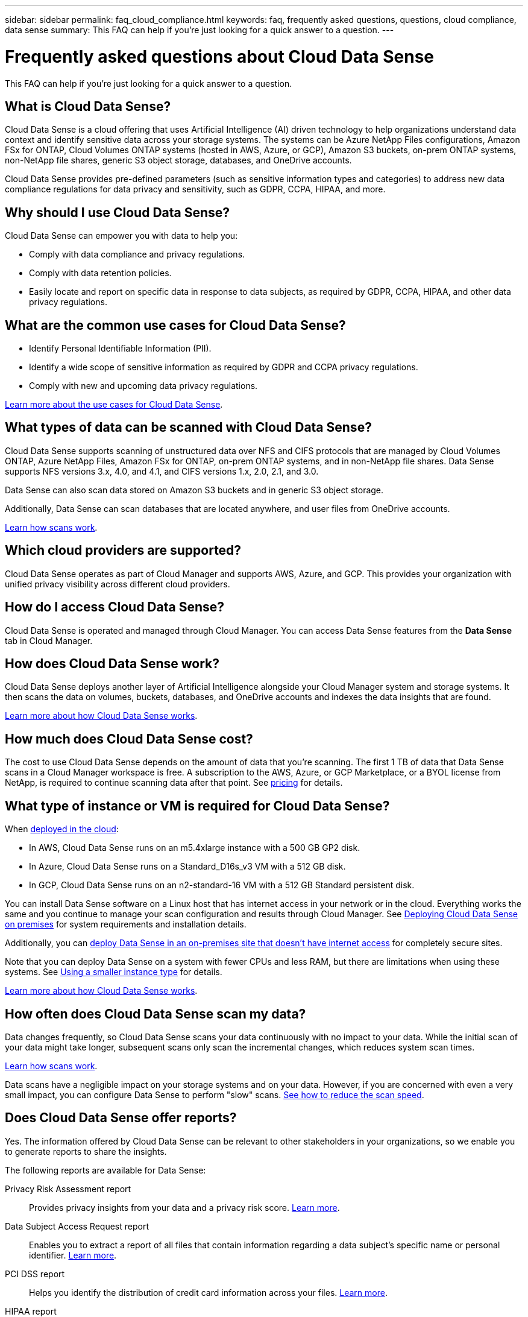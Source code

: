 ---
sidebar: sidebar
permalink: faq_cloud_compliance.html
keywords: faq, frequently asked questions, questions, cloud compliance, data sense
summary: This FAQ can help if you’re just looking for a quick answer to a question.
---

= Frequently asked questions about Cloud Data Sense
:hardbreaks:
:nofooter:
:icons: font
:linkattrs:
:imagesdir: ./media/

[.lead]

This FAQ can help if you’re just looking for a quick answer to a question.

== What is Cloud Data Sense?

Cloud Data Sense is a cloud offering that uses Artificial Intelligence (AI) driven technology to help organizations understand data context and identify sensitive data across your storage systems. The systems can be Azure NetApp Files configurations, Amazon FSx for ONTAP, Cloud Volumes ONTAP systems (hosted in AWS, Azure, or GCP), Amazon S3 buckets, on-prem ONTAP systems, non-NetApp file shares, generic S3 object storage, databases, and OneDrive accounts.

Cloud Data Sense provides pre-defined parameters (such as sensitive information types and categories) to address new data compliance regulations for data privacy and sensitivity, such as GDPR, CCPA, HIPAA, and more.

== Why should I use Cloud Data Sense?

Cloud Data Sense can empower you with data to help you:

* Comply with data compliance and privacy regulations.
* Comply with data retention policies.
* Easily locate and report on specific data in response to data subjects, as required by GDPR, CCPA, HIPAA, and other data privacy regulations.

== What are the common use cases for Cloud Data Sense?

* Identify Personal Identifiable Information (PII).
* Identify a wide scope of sensitive information as required by GDPR and CCPA privacy regulations.
* Comply with new and upcoming data privacy regulations.

https://cloud.netapp.com/cloud-compliance[Learn more about the use cases for Cloud Data Sense^].

== What types of data can be scanned with Cloud Data Sense?

Cloud Data Sense supports scanning of unstructured data over NFS and CIFS protocols that are managed by Cloud Volumes ONTAP, Azure NetApp Files, Amazon FSx for ONTAP, on-prem ONTAP systems, and in non-NetApp file shares. Data Sense supports NFS versions 3.x, 4.0, and 4.1, and CIFS versions 1.x, 2.0, 2.1, and 3.0.

Data Sense can also scan data stored on Amazon S3 buckets and in generic S3 object storage.

Additionally, Data Sense can scan databases that are located anywhere, and user files from OneDrive accounts.

link:concept_cloud_compliance.html#how-scans-work[Learn how scans work^].

== Which cloud providers are supported?

Cloud Data Sense operates as part of Cloud Manager and supports AWS, Azure, and GCP. This provides your organization with unified privacy visibility across different cloud providers.

== How do I access Cloud Data Sense?

Cloud Data Sense is operated and managed through Cloud Manager. You can access Data Sense features from the *Data Sense* tab in Cloud Manager.

== How does Cloud Data Sense work?

Cloud Data Sense deploys another layer of Artificial Intelligence alongside your Cloud Manager system and storage systems. It then scans the data on volumes, buckets, databases, and OneDrive accounts and indexes the data insights that are found.

link:concept_cloud_compliance.html[Learn more about how Cloud Data Sense works^].

== How much does Cloud Data Sense cost?

The cost to use Cloud Data Sense depends on the amount of data that you're scanning. The first 1 TB of data that Data Sense scans in a Cloud Manager workspace is free. A subscription to the AWS, Azure, or GCP Marketplace, or a BYOL license from NetApp, is required to continue scanning data after that point. See https://cloud.netapp.com/netapp-cloud-data-sense#Pricing[pricing^] for details.

== What type of instance or VM is required for Cloud Data Sense?

When link:task_deploy_cloud_compliance.html[deployed in the cloud]:

* In AWS, Cloud Data Sense runs on an m5.4xlarge instance with a 500 GB GP2 disk.
* In Azure, Cloud Data Sense runs on a Standard_D16s_v3 VM with a 512 GB disk.
* In GCP, Cloud Data Sense runs on an n2-standard-16 VM with a 512 GB Standard persistent disk.

You can install Data Sense software on a Linux host that has internet access in your network or in the cloud. Everything works the same and you continue to manage your scan configuration and results through Cloud Manager. See link:task-deploy-compliance-onprem.html[Deploying Cloud Data Sense on premises^] for system requirements and installation details.

Additionally, you can link:task-deploy-compliance-dark-site.html[deploy Data Sense in an on-premises site that doesn't have internet access] for completely secure sites.

Note that you can deploy Data Sense on a system with fewer CPUs and less RAM, but there are limitations when using these systems. See link:concept_cloud_compliance.html#using-a-smaller-instance-type[Using a smaller instance type] for details.

link:concept_cloud_compliance.html[Learn more about how Cloud Data Sense works^].

== How often does Cloud Data Sense scan my data?

Data changes frequently, so Cloud Data Sense scans your data continuously with no impact to your data. While the initial scan of your data might take longer, subsequent scans only scan the incremental changes, which reduces system scan times.

link:concept_cloud_compliance.html#how-scans-work[Learn how scans work^].

Data scans have a negligible impact on your storage systems and on your data. However, if you are concerned with even a very small impact, you can configure Data Sense to perform "slow" scans. link:task_managing_compliance.html#reducing-the-data-sense-scan-speed[See how to reduce the scan speed].

== Does Cloud Data Sense offer reports?

Yes. The information offered by Cloud Data Sense can be relevant to other stakeholders in your organizations, so we enable you to generate reports to share the insights.

The following reports are available for Data Sense:

Privacy Risk Assessment report:: Provides privacy insights from your data and a privacy risk score. link:task_generating_compliance_reports.html[Learn more^].

Data Subject Access Request report:: Enables you to extract a report of all files that contain information regarding a data subject’s specific name or personal identifier. link:task_responding_to_dsar.html[Learn more^].

PCI DSS report:: Helps you identify the distribution of credit card information across your files. link:task_generating_compliance_reports.html[Learn more^].

HIPAA report:: Helps you identify the distribution of health information across your files. link:task_generating_compliance_reports.html[Learn more^].

Data Mapping report:: Provides information about the size and number of files in your working environments. This includes usage capacity, age of data, size of data, and file types. link:task_generating_compliance_reports.html#data-mapping-report[Learn more^].

Reports on a specific information type:: Reports are available that include details about the identified files that contain personal data and sensitive personal data. You can also see files broken down by category and file type. link:task_controlling_private_data.html[Learn more^].

== Does scan performance vary?

Scan performance can vary based on the network bandwidth and the average file size in your environment. It can also depend on the size characteristics of the host system (either in the cloud or on-premises).  See link:concept_cloud_compliance.html#the-cloud-data-sense-instance[The Cloud Data Sense instance] and link:task_deploy_cloud_compliance.html[Deploying Cloud Data Sense] for more information.

When initially adding new data sources you can also choose to only perform a "mapping" scan instead of a full "classification" scan. Mapping can be done on your data sources very quickly because it does not access files to see the data inside.  link:concept_cloud_compliance.html#whats-the-difference-between-mapping-and-classification-scans[See the difference between a mapping and classification scan.]

== Which file types are supported?

Cloud Data Sense scans all files for category and metadata insights and displays all file types in the file types section of the dashboard.

When Data Sense detects Personal Identifiable Information (PII), or when it performs a DSAR search, only the following file formats are supported:
.CSV, .DCM, .DICOM, .DOC, .DOCX, .JSON, .PDF, .PPTX, .RTF, .TXT, .XLS, and .XLSX.

== How do I enable Cloud Data Sense?

First you need to deploy an instance of Cloud Data Sense in Cloud Manager. Once the instance is running, you can enable the service on existing working environments and databases from the *Data Sense* tab or by selecting a specific working environment.

link:task_getting_started_compliance.html[Learn how to get started^].

NOTE: Activating Cloud Data Sense results in an immediate initial scan. Scan results display shortly after.

== How do I disable Cloud Data Sense?

You can disable Cloud Data Sense from scanning an individual working environment, database, file share group, or OneDrive account from the Data Sense Configuration page.

link:task_managing_compliance.html[Learn more^].

NOTE: To completely remove the Cloud Data Sense instance, you can manually remove the Data Sense instance from your cloud provider's portal or on-prem location.

== What happens if data tiering is enabled on your ONTAP volumes?

You might want to enable Cloud Data Sense on ONTAP systems that tier cold data to object storage. If data tiering is enabled, Data Sense scans all of the data--data that's on disks and cold data tiered to object storage.

The compliance scan doesn't heat up the cold data--it stays cold and tiered to object storage.

== Can I use Cloud Data Sense to scan on-premises ONTAP storage?

Yes. As long as you have discovered the on-prem ONTAP cluster as a working environment in Cloud Manager, you can scan any of the volume data.

Alternatively, you can run compliance scans on backup files created from your on-prem ONTAP volumes. So if you're already creating backup files from your on-prem systems using link:task_backup_from_onprem.html[Cloud Backup^], you can run compliance scans on those backup files.

link:task_getting_started_compliance.html[Learn more^].

== Can Cloud Data Sense send notifications to my organization?

Yes. In conjunction with the Policies feature, you can send email alerts to Cloud Manager users (daily, weekly, or monthly) when a Policy returns results so you can get notifications to protect your data. Learn more about link:task_managing_highlights.html#controlling-your-data-using-policies[Policies^].

You can also download status reports from the Governance page and Investigation page that you can share internally in your organization.

== Can I customize the service to my organization’s needs?

Cloud Data Sense provides out-of-the-box insights to your data. These insights can be extracted and used for your organization's needs.

Additionally, you can use the *Data Fusion* capability to have Data Sense scan all your data based on criteria found in specific columns in databases you are scanning -- essentially allowing you to make your own custom personal data types.

link:task_managing_data_fusion.html#creating-custom-personal-data-identifiers-from-your-databases[Learn more^].

== Can Cloud Data Sense work with the AIP labels I have embedded in my files?

Yes. You can manage AIP labels in the files that Cloud Data Sense is scanning if you have subscribed to link:https://azure.microsoft.com/en-us/services/information-protection/[Azure Information Protection (AIP)^]. You can view the labels that are already assigned to files, add labels to files, and change existing labels.

link:task_managing_highlights.html#categorizing-your-data-using-aip-labels[Learn more^].

== Can I limit Cloud Data Sense information to specific users?

Yes, Cloud Data Sense is fully integrated with Cloud Manager. Cloud Manager users can only see information for the working environments they are eligible to view according to their workspace privileges.

Additionally, if you want to allow certain users to just view Data Sense scan results without having the ability to manage Data Sense settings, you can assign those users the _Cloud Compliance Viewer_ role.

link:concept_cloud_compliance.html#user-access-to-compliance-information[Learn more^].
